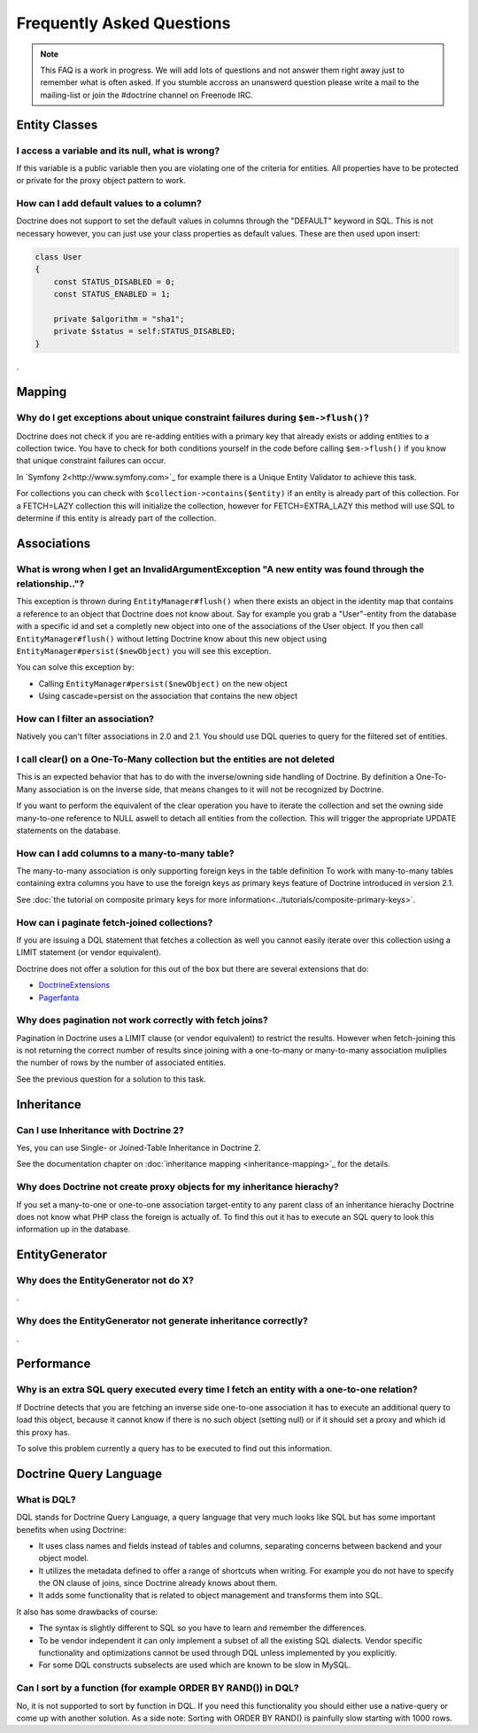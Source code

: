 Frequently Asked Questions
==========================

.. note::

    This FAQ is a work in progress. We will add lots of questions and not answer them right away just to remember
    what is often asked. If you stumble accross an unanswerd question please write a mail to the mailing-list or
    join the #doctrine channel on Freenode IRC.

Entity Classes
--------------

I access a variable and its null, what is wrong?
~~~~~~~~~~~~~~~~~~~~~~~~~~~~~~~~~~~~~~~~~~~~~~~~

If this variable is a public variable then you are violating one of the criteria for entities.
All properties have to be protected or private for the proxy object pattern to work.

How can I add default values to a column?
~~~~~~~~~~~~~~~~~~~~~~~~~~~~~~~~~~~~~~~~~

Doctrine does not support to set the default values in columns through the "DEFAULT" keyword in SQL.
This is not necessary however, you can just use your class properties as default values. These are then used
upon insert:

.. code-block::

    class User
    {
        const STATUS_DISABLED = 0;
        const STATUS_ENABLED = 1;

        private $algorithm = "sha1";
        private $status = self:STATUS_DISABLED;
    }

.

Mapping
-------

Why do I get exceptions about unique constraint failures during ``$em->flush()``?
~~~~~~~~~~~~~~~~~~~~~~~~~~~~~~~~~~~~~~~~~~~~~~~~~~~~~~~~~~~~~~~~~~~~~~~~~~~~~~~~~

Doctrine does not check if you are re-adding entities with a primary key that already exists
or adding entities to a collection twice. You have to check for both conditions yourself
in the code before calling ``$em->flush()`` if you know that unique constraint failures
can occur.

In `Symfony 2<http://www.symfony.com>`_ for example there is a Unique Entity Validator
to achieve this task.

For collections you can check with ``$collection->contains($entity)`` if an entity is already
part of this collection. For a FETCH=LAZY collection this will initialize the collection,
however for FETCH=EXTRA_LAZY this method will use SQL to determine if this entity is already
part of the collection.

Associations
------------

What is wrong when I get an InvalidArgumentException "A new entity was found through the relationship.."?
~~~~~~~~~~~~~~~~~~~~~~~~~~~~~~~~~~~~~~~~~~~~~~~~~~~~~~~~~~~~~~~~~~~~~~~~~~~~~~~~~~~~~~~~~~~~~~~~~~~~~~~~~

This exception is thrown during ``EntityManager#flush()`` when there exists an object in the identity map
that contains a reference to an object that Doctrine does not know about. Say for example you grab
a "User"-entity from the database with a specific id and set a completly new object into one of the associations
of the User object. If you then call ``EntityManager#flush()`` without letting Doctrine know about
this new object using ``EntityManager#persist($newObject)`` you will see this exception.

You can solve this exception by:

* Calling ``EntityManager#persist($newObject)`` on the new object
* Using cascade=persist on the association that contains the new object

How can I filter an association?
~~~~~~~~~~~~~~~~~~~~~~~~~~~~~~~~

Natively you can't filter associations in 2.0 and 2.1. You should use DQL queries to query for the filtered set of entities.

I call clear() on a One-To-Many collection but the entities are not deleted
~~~~~~~~~~~~~~~~~~~~~~~~~~~~~~~~~~~~~~~~~~~~~~~~~~~~~~~~~~~~~~~~~~~~~~~~~~~

This is an expected behavior that has to do with the inverse/owning side handling of Doctrine.
By definition a One-To-Many association is on the inverse side, that means changes to it
will not be recognized by Doctrine.

If you want to perform the equivalent of the clear operation you have to iterate the
collection and set the owning side many-to-one reference to NULL aswell to detach all entities
from the collection. This will trigger the appropriate UPDATE statements on the database.

How can I add columns to a many-to-many table?
~~~~~~~~~~~~~~~~~~~~~~~~~~~~~~~~~~~~~~~~~~~~~~

The many-to-many association is only supporting foreign keys in the table definition
To work with many-to-many tables containing extra columns you have to use the
foreign keys as primary keys feature of Doctrine introduced in version 2.1.

See :doc:`the tutorial on composite primary keys for more information<../tutorials/composite-primary-keys>`.


How can i paginate fetch-joined collections?
~~~~~~~~~~~~~~~~~~~~~~~~~~~~~~~~~~~~~~~~~~~~

If you are issuing a DQL statement that fetches a collection as well you cannot easily iterate
over this collection using a LIMIT statement (or vendor equivalent).

Doctrine does not offer a solution for this out of the box but there are several extensions
that do:

* `DoctrineExtensions <http://github.com/beberlei/DoctrineExtensions>`_
* `Pagerfanta <http://github.com/whiteoctober/pagerfanta>`_

Why does pagination not work correctly with fetch joins?
~~~~~~~~~~~~~~~~~~~~~~~~~~~~~~~~~~~~~~~~~~~~~~~~~~~~~~~~

Pagination in Doctrine uses a LIMIT clause (or vendor equivalent) to restrict the results.
However when fetch-joining this is not returning the correct number of results since joining
with a one-to-many or many-to-many association muliplies the number of rows by the number
of associated entities.

See the previous question for a solution to this task.

Inheritance
-----------

Can I use Inheritance with Doctrine 2?
~~~~~~~~~~~~~~~~~~~~~~~~~~~~~~~~~~~~~~
 
Yes, you can use Single- or Joined-Table Inheritance in Doctrine 2.

See the documentation chapter on :doc:`inheritance mapping <inheritance-mapping>`_ for
the details.

Why does Doctrine not create proxy objects for my inheritance hierachy?
~~~~~~~~~~~~~~~~~~~~~~~~~~~~~~~~~~~~~~~~~~~~~~~~~~~~~~~~~~~~~~~~~~~~~~~

If you set a many-to-one or one-to-one association target-entity to any parent class of
an inheritance hierachy Doctrine does not know what PHP class the foreign is actually of.
To find this out it has to execute an SQL query to look this information up in the database.

EntityGenerator
---------------

Why does the EntityGenerator not do X?
~~~~~~~~~~~~~~~~~~~~~~~~~~~~~~~~~~~~~~

.

Why does the EntityGenerator not generate inheritance correctly?
~~~~~~~~~~~~~~~~~~~~~~~~~~~~~~~~~~~~~~~~~~~~~~~~~~~~~~~~~~~~~~~~

.

Performance
-----------

Why is an extra SQL query executed every time I fetch an entity with a one-to-one relation?
~~~~~~~~~~~~~~~~~~~~~~~~~~~~~~~~~~~~~~~~~~~~~~~~~~~~~~~~~~~~~~~~~~~~~~~~~~~~~~~~~~~~~~~~~~~

If Doctrine detects that you are fetching an inverse side one-to-one association
it has to execute an additional query to load this object, because it cannot know
if there is no such object (setting null) or if it should set a proxy and which id this proxy has.

To solve this problem currently a query has to be executed to find out this information.

Doctrine Query Language
-----------------------

What is DQL?
~~~~~~~~~~~~

DQL stands for Doctrine Query Language, a query language that very much looks like SQL
but has some important benefits when using Doctrine:

* It uses class names and fields instead of tables and columns, separating concerns between backend and your object model.
* It utilizes the metadata defined to offer a range of shortcuts when writing. For example you do not have to specify the ON clause of joins, since Doctrine already knows about them.
* It adds some functionality that is related to object management and transforms them into SQL.

It also has some drawbacks of course:

* The syntax is slightly different to SQL so you have to learn and remember the differences.
* To be vendor independent it can only implement a subset of all the existing SQL dialects. Vendor specific functionality and optimizations cannot be used through DQL unless implemented by you explicitly.
* For some DQL constructs subselects are used which are known to be slow in MySQL.

Can I sort by a function (for example ORDER BY RAND()) in DQL?
~~~~~~~~~~~~~~~~~~~~~~~~~~~~~~~~~~~~~~~~~~~~~~~~~~~~~~~~~~~~~~

No, it is not supported to sort by function in DQL. If you need this functionality you should either
use a native-query or come up with another solution. As a side note: Sorting with ORDER BY RAND() is painfully slow
starting with 1000 rows.

